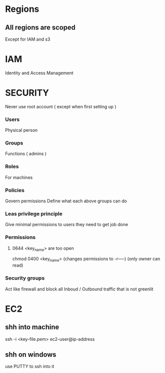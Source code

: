 * Regions
** All regions are scoped
Except for IAM and s3
* IAM
Identity and Access Management
* SECURITY
Never use root account ( except when first setting up )
*** Users
Physical person
*** Groups
Functions ( admins )
*** Roles
For machines
*** Policies
Govern permissions
Define what each above groups can do
*** Leas privilege principle 
Give minimal permissions to users they need to get job done
*** Permissions
**** 0644 <key_name> are too open
chmod 0400 <key_name> (changes permissions to -r-----) (only owner can read)
*** Security groups
Act like firewall and block all Inboud / Outbound traffic that is not greenlit
* EC2
** shh into machine
ssh -i <key-file.pem> ec2-user@ip-address
** shh on windows
use PUTTY to ssh into it

